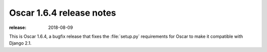 =========================
Oscar 1.6.4 release notes
=========================

:release: 2018-08-09

This is Oscar 1.6.4, a bugfix release that fixes the :file:`setup.py` requirements for
Oscar to make it compatible with Django 2.1.
